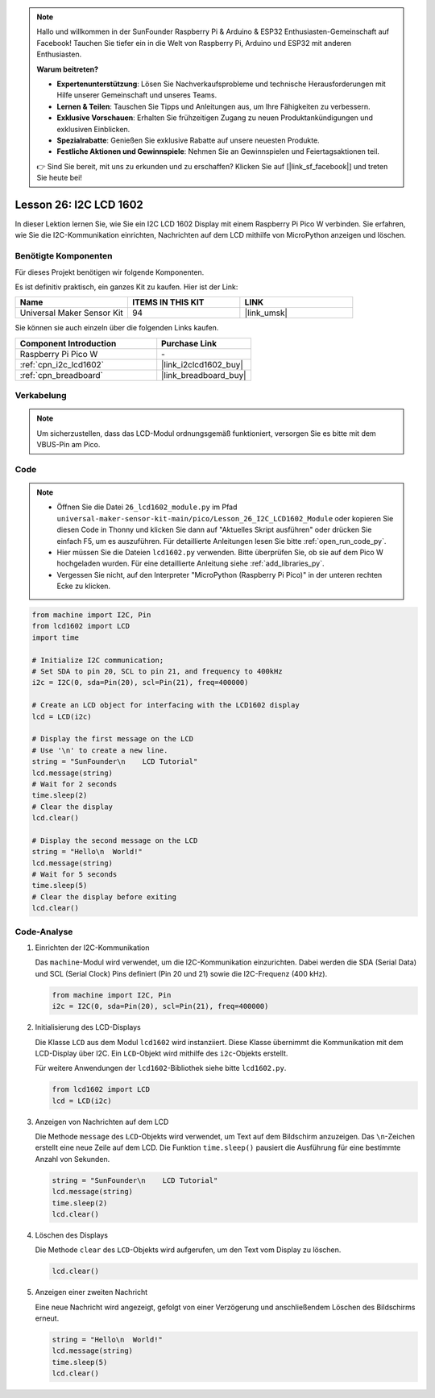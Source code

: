 .. note::

   Hallo und willkommen in der SunFounder Raspberry Pi & Arduino & ESP32 Enthusiasten-Gemeinschaft auf Facebook! Tauchen Sie tiefer ein in die Welt von Raspberry Pi, Arduino und ESP32 mit anderen Enthusiasten.

   **Warum beitreten?**

   - **Expertenunterstützung**: Lösen Sie Nachverkaufsprobleme und technische Herausforderungen mit Hilfe unserer Gemeinschaft und unseres Teams.
   - **Lernen & Teilen**: Tauschen Sie Tipps und Anleitungen aus, um Ihre Fähigkeiten zu verbessern.
   - **Exklusive Vorschauen**: Erhalten Sie frühzeitigen Zugang zu neuen Produktankündigungen und exklusiven Einblicken.
   - **Spezialrabatte**: Genießen Sie exklusive Rabatte auf unsere neuesten Produkte.
   - **Festliche Aktionen und Gewinnspiele**: Nehmen Sie an Gewinnspielen und Feiertagsaktionen teil.

   👉 Sind Sie bereit, mit uns zu erkunden und zu erschaffen? Klicken Sie auf [|link_sf_facebook|] und treten Sie heute bei!

.. _pico_lesson26_lcd:
Lesson 26: I2C LCD 1602
==================================

In dieser Lektion lernen Sie, wie Sie ein I2C LCD 1602 Display mit einem Raspberry Pi Pico W verbinden. Sie erfahren, wie Sie die I2C-Kommunikation einrichten, Nachrichten auf dem LCD mithilfe von MicroPython anzeigen und löschen.


Benötigte Komponenten
--------------------------

Für dieses Projekt benötigen wir folgende Komponenten. 

Es ist definitiv praktisch, ein ganzes Kit zu kaufen. Hier ist der Link: 

.. list-table::
    :widths: 20 20 20
    :header-rows: 1

    *   - Name	
        - ITEMS IN THIS KIT
        - LINK
    *   - Universal Maker Sensor Kit
        - 94
        - |link_umsk|

Sie können sie auch einzeln über die folgenden Links kaufen.

.. list-table::
    :widths: 30 20
    :header-rows: 1

    *   - Component Introduction
        - Purchase Link

    *   - Raspberry Pi Pico W
        - \-
    *   - :ref:`cpn_i2c_lcd1602`
        - |link_i2clcd1602_buy|
    *   - :ref:`cpn_breadboard`
        - |link_breadboard_buy|


Verkabelung
---------------------------

.. note:: 
   Um sicherzustellen, dass das LCD-Modul ordnungsgemäß funktioniert, versorgen Sie es bitte mit dem VBUS-Pin am Pico.

.. image:: img/Lesson_26_LCD1602_Module_pico_bb.png
    :width: 100%


Code
---------------------------

.. note::

    * Öffnen Sie die Datei ``26_lcd1602_module.py`` im Pfad ``universal-maker-sensor-kit-main/pico/Lesson_26_I2C_LCD1602_Module`` oder kopieren Sie diesen Code in Thonny und klicken Sie dann auf "Aktuelles Skript ausführen" oder drücken Sie einfach F5, um es auszuführen. Für detaillierte Anleitungen lesen Sie bitte :ref:`open_run_code_py`.
    
    * Hier müssen Sie die Dateien ``lcd1602.py`` verwenden. Bitte überprüfen Sie, ob sie auf dem Pico W hochgeladen wurden. Für eine detaillierte Anleitung siehe :ref:`add_libraries_py`.
    
    * Vergessen Sie nicht, auf den Interpreter "MicroPython (Raspberry Pi Pico)" in der unteren rechten Ecke zu klicken.

.. code-block:: python

   from machine import I2C, Pin
   from lcd1602 import LCD
   import time
   
   # Initialize I2C communication;
   # Set SDA to pin 20, SCL to pin 21, and frequency to 400kHz
   i2c = I2C(0, sda=Pin(20), scl=Pin(21), freq=400000)
   
   # Create an LCD object for interfacing with the LCD1602 display
   lcd = LCD(i2c)
   
   # Display the first message on the LCD
   # Use '\n' to create a new line.
   string = "SunFounder\n    LCD Tutorial"
   lcd.message(string)
   # Wait for 2 seconds
   time.sleep(2)
   # Clear the display
   lcd.clear()
   
   # Display the second message on the LCD
   string = "Hello\n  World!"
   lcd.message(string)
   # Wait for 5 seconds
   time.sleep(5)
   # Clear the display before exiting
   lcd.clear()

Code-Analyse
---------------------------

#. Einrichten der I2C-Kommunikation

   Das ``machine``-Modul wird verwendet, um die I2C-Kommunikation einzurichten. Dabei werden die SDA (Serial Data) und SCL (Serial Clock) Pins definiert (Pin 20 und 21) sowie die I2C-Frequenz (400 kHz).

   .. code-block:: python
      
      from machine import I2C, Pin
      i2c = I2C(0, sda=Pin(20), scl=Pin(21), freq=400000)

#. Initialisierung des LCD-Displays

   Die Klasse ``LCD`` aus dem Modul ``lcd1602`` wird instanziiert. Diese Klasse übernimmt die Kommunikation mit dem LCD-Display über I2C. Ein ``LCD``-Objekt wird mithilfe des ``i2c``-Objekts erstellt.

   Für weitere Anwendungen der ``lcd1602``-Bibliothek siehe bitte ``lcd1602.py``.

   .. code-block:: python
      
      from lcd1602 import LCD
      lcd = LCD(i2c)

#. Anzeigen von Nachrichten auf dem LCD

   Die Methode ``message`` des ``LCD``-Objekts wird verwendet, um Text auf dem Bildschirm anzuzeigen. Das ``\n``-Zeichen erstellt eine neue Zeile auf dem LCD. Die Funktion ``time.sleep()`` pausiert die Ausführung für eine bestimmte Anzahl von Sekunden.

   .. code-block:: python
      
      string = "SunFounder\n    LCD Tutorial"
      lcd.message(string)
      time.sleep(2)
      lcd.clear()

#. Löschen des Displays

   Die Methode ``clear`` des ``LCD``-Objekts wird aufgerufen, um den Text vom Display zu löschen.

   .. code-block:: python
      
      lcd.clear()

#. Anzeigen einer zweiten Nachricht

   Eine neue Nachricht wird angezeigt, gefolgt von einer Verzögerung und anschließendem Löschen des Bildschirms erneut.

   .. code-block:: python
      
      string = "Hello\n  World!"
      lcd.message(string)
      time.sleep(5)
      lcd.clear()